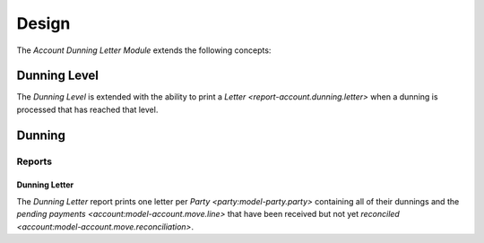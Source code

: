 ******
Design
******

The *Account Dunning Letter Module* extends the following concepts:

.. _model-account.dunning.level:

Dunning Level
=============

The *Dunning Level* is extended with the ability to print a `Letter
<report-account.dunning.letter>` when a dunning is processed that has reached
that level.

.. _model-account.dunning:

Dunning
=======

Reports
-------

.. _report-account.dunning.letter:

Dunning Letter
^^^^^^^^^^^^^^

The *Dunning Letter* report prints one letter per `Party
<party:model-party.party>` containing all of their dunnings and the `pending
payments <account:model-account.move.line>` that have been received but not yet
`reconciled <account:model-account.move.reconciliation>`.
